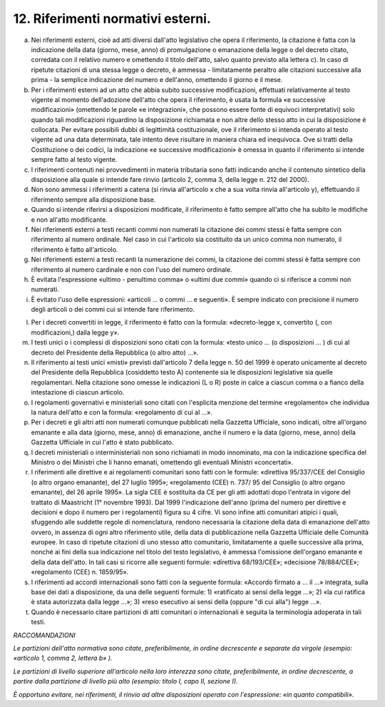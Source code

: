 12. Riferimenti normativi esterni. 
----------------------------------

a) Nei riferimenti esterni, cioè ad atti diversi dall'atto legislativo che opera il riferimento, la citazione è fatta con la indicazione della data (giorno, mese, anno) di promulgazione o emanazione della legge o del decreto citato, corredata con il relativo numero e omettendo il titolo dell'atto, salvo quanto previsto alla lettera c). In caso di ripetute citazioni di una stessa legge o decreto, è ammessa - limitatamente peraltro alle citazioni successive alla prima - la semplice indicazione del numero e dell'anno, omettendo il giorno e il mese. 

b) Per i riferimenti esterni ad un atto che abbia subito successive modificazioni, effettuati relativamente al testo vigente al momento dell'adozione dell'atto che opera il riferimento, è usata la formula «e successive modificazioni» (omettendo le parole «e integrazioni», che possono essere fonte di equivoci interpretativi) solo quando tali modificazioni riguardino la disposizione richiamata e non altre dello stesso atto in cui la disposizione è collocata. Per evitare possibili dubbi di legittimità costituzionale, ove il riferimento si intenda operato al testo vigente ad una data determinata, tale intento deve risultare in maniera chiara ed inequivoca. Ove si tratti della Costituzione o dei codici, la indicazione «e successive modificazioni» è omessa in quanto il riferimento si intende sempre fatto al testo vigente. 

c) I riferimenti contenuti nei provvedimenti in materia tributaria sono fatti indicando anche il contenuto sintetico della disposizione alla quale si intende fare rinvio (articolo 2, comma 3, della legge n. 212 del 2000). 

d) Non sono ammessi i riferimenti a catena (si rinvia all'articolo x che a sua volta rinvia all'articolo y), effettuando il riferimento sempre alla disposizione base. 

e) Quando si intende riferirsi a disposizioni modificate, il riferimento è fatto sempre all'atto che ha subito le modifiche e non all'atto modificante. 

f) Nei riferimenti esterni a testi recanti commi non numerati la citazione dei commi stessi è fatta sempre con riferimento al numero ordinale. Nel caso in cui l'articolo sia costituito da un unico comma non numerato, il riferimento è fatto all'articolo. 

g) Nei riferimenti esterni a testi recanti la numerazione dei commi, la citazione dei commi stessi è fatta sempre con riferimento al numero cardinale e non con l'uso del numero ordinale. 

h) È evitata l'espressione «ultimo - penultimo comma» o «ultimi due commi» quando ci si riferisce a commi non numerati. 

i) È evitato l'uso delle espressioni: «articoli … o commi … e seguenti». È sempre indicato con precisione il numero degli articoli o dei commi cui si intende fare riferimento. 

l) Per i decreti convertiti in legge, il riferimento è fatto con la formula: «decreto-legge x, convertito (, con modificazioni,) dalla legge y». 

m) I testi unici o i complessi di disposizioni sono citati con la formula: «testo unico … (o disposizioni … ) di cui al decreto del Presidente della Repubblica (o altro atto) …». 

n) Il riferimento ai testi unici «misti» previsti dall'articolo 7 della legge n. 50 del 1999 è operato unicamente al decreto del Presidente della Repubblica (cosiddetto testo A) contenente sia le disposizioni legislative sia quelle regolamentari. Nella citazione sono omesse le indicazioni (L o R) poste in calce a ciascun comma o a fianco della intestazione di ciascun articolo. 

o) I regolamenti governativi e ministeriali sono citati con l'esplicita menzione del termine «regolamento» che individua la natura dell'atto e con la formula: «regolamento di cui al …». 

p) Per i decreti e gli altri atti non numerati comunque pubblicati nella Gazzetta Ufficiale, sono indicati, oltre all'organo emanante e alla data (giorno, mese, anno) di emanazione, anche il numero e la data (giorno, mese, anno) della Gazzetta Ufficiale in cui l'atto è stato pubblicato. 


q) I decreti ministeriali o interministeriali non sono richiamati in modo innominato, ma con la indicazione specifica del Ministro o dei Ministri che li hanno emanati, omettendo gli eventuali Ministri «concertati». 

r) I riferimenti alle direttive e ai regolamenti comunitari sono fatti con le formule: «direttiva 95/337/CEE del Consiglio (o altro organo emanante), del 27 luglio 1995»; «regolamento (CEE) n. 737/ 95 del Consiglio (o altro organo emanante), del 26 aprile 1995». La sigla CEE è sostituita da CE per gli atti adottati dopo l'entrata in vigore del trattato di Maastricht (1° novembre 1993). Dal 1999 l'indicazione dell'anno (prima del numero per direttive e decisioni e dopo il numero per i regolamenti) figura su 4 cifre. Vi sono infine atti comunitari atipici i quali, sfuggendo alle suddette regole di nomenclatura, rendono necessaria la citazione della data di emanazione dell'atto ovvero, in assenza di ogni altro riferimento utile, della data di pubblicazione nella Gazzetta Ufficiale delle Comunità europee. In caso di ripetute citazioni di uno stesso atto comunitario, limitatamente a quelle successive alla prima, nonché ai fini della sua indicazione nel titolo del testo legislativo, è ammessa l'omissione dell'organo emanante e della data dell'atto. In tali casi si ricorre alle seguenti formule: «direttiva 68/193/CEE»; «decisione 78/884/CEE»; «regolamento (CEE) n. 1859/95». 

s) I riferimenti ad accordi internazionali sono fatti con la seguente formula: «Accordo firmato a … il …» integrata, sulla base dei dati a disposizione, da una delle seguenti formule: 1) «ratificato ai sensi della legge …»; 2) «la cui ratifica è stata autorizzata dalla legge …»; 3) «reso esecutivo ai sensi della (oppure "di cui alla") legge …». 

t) Quando è necessario citare partizioni di atti comunitari o internazionali è seguita la terminologia adoperata in tali testi. 

*RACCOMANDAZIONI* 

*Le partizioni dell'atto normativa sono citate, preferibilmente, in ordine decrescente e separate da virgole (esempio: «articolo 1, comma 2, lettera b» ).*

*Le partizioni di livello superiore all'articolo nella loro interezza sono citate, preferibilmente, in ordine decrescente, a partire dalla partizione di livello più alto (esempio: titolo I, capo II, sezione I).*

*È opportuno evitare, nei riferimenti, il rinvio ad altre disposizioni operato con l'espressione: «in quanto compatibili».* 